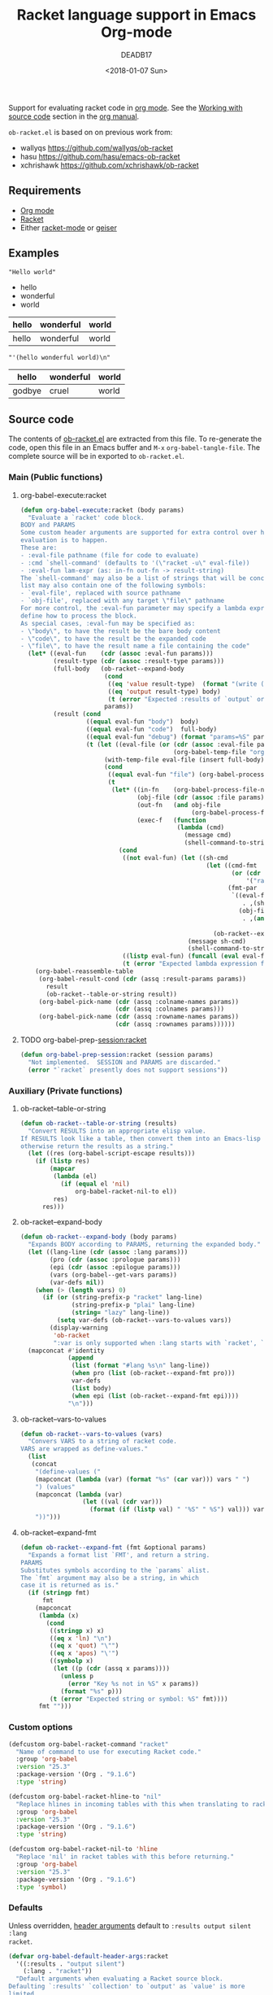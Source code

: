 #+TITLE: Racket language support in Emacs Org-mode
#+DATE: <2018-01-07 Sun>
#+AUTHOR: DEADB17
#+EMAIL: deadb17@gmail.com
#+CREATOR: Emacs 25.3.3 (Org mode 9.1.6)
#+startup: showall
#+EXPORT_EXCLUDE_TAGS: noexport

Support for evaluating racket code in [[https://orgmode.org][org mode]]. See the [[https://orgmode.org/manual/Working-with-source-code.html][Working with source code]]
section in the [[https://orgmode.org/manual/][org manual]].

=ob-racket.el= is based on on previous work from:
- wallyqs https://github.com/wallyqs/ob-racket
- hasu https://github.com/hasu/emacs-ob-racket
- xchrishawk https://github.com/xchrishawk/ob-racket

** Requirements
- [[https://orgmode.org/#org40820f7][Org mode]]
- [[http://racket-lang.org/][Racket]]
- Either [[https://github.com/greghendershott/racket-mode][racket-mode]] or [[http://www.nongnu.org/geiser/][geiser]]


** Examples

#+NAME: hello
#+begin_src racket :results replace :exports results
  "Hello world"
#+end_src

#+RESULTS: hello
: "Hello world"



#+NAME: a-list
#+begin_src racket :results replace list value :exports results
  '(hello wonderful world)
#+end_src

#+RESULTS: a-list
- hello
- wonderful
- world



#+begin_src racket :results replace table value :exports results :var input=a-list
  (list input null input)
#+end_src

#+RESULTS:
| hello | wonderful | world |
|-------+-----------+-------|
| hello | wonderful | world |



#+begin_src racket :results replace :exports results :var input=a-list
  input
#+end_src

#+RESULTS:
: "'(hello wonderful world)\n"



#+begin_src racket :results replace :exports results
  '((hello wonderful world)
    nil
    (godbye cruel world))
#+end_src

#+RESULTS:
| hello  | wonderful | world |
|--------+-----------+-------|
| godbye | cruel     | world |



** Source code
The contents of [[./ob-racket.el][ob-racket.el]] are extracted from this file. To re-generate the
code, open this file in an Emacs buffer and =M-x= =org-babel-tangle-file=. The
complete source will be in exported to =ob-racket.el=.

*** Main (Public functions)
**** Wrapper                                                       :noexport:
#+NAME: main
#+begin_src emacs-lisp :noweb yes
  <<execute>>

  <<session>>
#+end_src


**** org-babel-execute:racket
#+NAME: execute
#+BEGIN_SRC emacs-lisp
  (defun org-babel-execute:racket (body params)
    "Evaluate a `racket' code block.
  BODY and PARAMS
  Some custom header arguments are supported for extra control over how the
  evaluation is to happen.
  These are:
  - :eval-file pathname (file for code to evaluate)
  - :cmd `shell-command' (defaults to '(\"racket -u\" eval-file))
  - :eval-fun lam-expr (as: in-fn out-fn -> result-string)
  The `shell-command' may also be a list of strings that will be concatenated; the
  list may also contain one of the following symbols:
  - `eval-file', replaced with source pathname
  - `obj-file', replaced with any target \"file\" pathname
  For more control, the :eval-fun parameter may specify a lambda expression to
  define how to process the block.
  As special cases, :eval-fun may be specified as:
  - \"body\", to have the result be the bare body content
  - \"code\", to have the result be the expanded code
  - \"file\", to have the result name a file containing the code"
    (let* ((eval-fun    (cdr (assoc :eval-fun params)))
           (result-type (cdr (assoc :result-type params)))
           (full-body   (ob-racket--expand-body
                         (cond
                          ((eq 'value result-type)  (format "(write (begin %s))" body))
                          ((eq 'output result-type) body)
                          (t (error "Expected :results of `output` or `value`")))
                         params))
           (result (cond
                    ((equal eval-fun "body")  body)
                    ((equal eval-fun "code")  full-body)
                    ((equal eval-fun "debug") (format "params=%S" params))
                    (t (let ((eval-file (or (cdr (assoc :eval-file params))
                                            (org-babel-temp-file "org-babel-" ".rkt"))))
                         (with-temp-file eval-file (insert full-body))
                         (cond
                          ((equal eval-fun "file") (org-babel-process-file-name eval-file t))
                          (t
                           (let* ((in-fn    (org-babel-process-file-name eval-file t))
                                  (obj-file (cdr (assoc :file params)))
                                  (out-fn   (and obj-file
                                                 (org-babel-process-file-name obj-file t)))
                                  (exec-f   (function
                                             (lambda (cmd)
                                               (message cmd)
                                               (shell-command-to-string cmd)))))
                             (cond
                              ((not eval-fun) (let ((sh-cmd
                                                     (let ((cmd-fmt
                                                            (or (cdr (assoc :cmd params))
                                                                '("racket -u " eval-file)))
                                                           (fmt-par
                                                            `((eval-file
                                                               . ,(shell-quote-argument in-fn))
                                                              (obj-file
                                                               . ,(and out-fn
                                                                       (shell-quote-argument out-fn))))))
                                                       (ob-racket--expand-fmt cmd-fmt fmt-par))))
                                                (message sh-cmd)
                                                (shell-command-to-string sh-cmd)))
                              ((listp eval-fun) (funcall (eval eval-fun t) in-fn out-fn))
                              (t (error "Expected lambda expression for :eval-fun")))))))))))
      (org-babel-reassemble-table
       (org-babel-result-cond (cdr (assq :result-params params))
         result
         (ob-racket--table-or-string result))
       (org-babel-pick-name (cdr (assq :colname-names params))
                            (cdr (assq :colnames params)))
       (org-babel-pick-name (cdr (assq :rowname-names params))
                            (cdr (assq :rownames params))))))
#+END_SRC


**** TODO org-babel-prep-session:racket
#+NAME: session
#+BEGIN_SRC emacs-lisp
  (defun org-babel-prep-session:racket (session params)
    "Not implemented.  SESSION and PARAMS are discarded."
    (error "`racket` presently does not support sessions"))
#+END_SRC


*** Auxiliary (Private functions)
**** Wrapper                                                       :noexport:
#+NAME: auxiliary
#+begin_src emacs-lisp :noweb yes
  <<table-or-string>>

  <<vars-to-values>>

  <<expand-fmt>>

  <<expand-body>>
#+END_SRC


**** ob-racket--table-or-string
:PROPERTIES:
:VISIBILITY: folded
:END:
#+NAME: table-or-string
#+BEGIN_SRC emacs-lisp
  (defun ob-racket--table-or-string (results)
    "Convert RESULTS into an appropriate elisp value.
  If RESULTS look like a table, then convert them into an Emacs-lisp table,
  otherwise return the results as a string."
    (let ((res (org-babel-script-escape results)))
      (if (listp res)
          (mapcar
           (lambda (el)
             (if (equal el 'nil)
                 org-babel-racket-nil-to el))
           res)
        res)))
#+END_SRC


**** ob-racket--expand-body
#+NAME: expand-body
#+BEGIN_SRC emacs-lisp
  (defun ob-racket--expand-body (body params)
    "Expands BODY according to PARAMS, returning the expanded body."
    (let ((lang-line (cdr (assoc :lang params)))
          (pro (cdr (assoc :prologue params)))
          (epi (cdr (assoc :epilogue params)))
          (vars (org-babel--get-vars params))
          (var-defs nil))
      (when (> (length vars) 0)
        (if (or (string-prefix-p "racket" lang-line)
                (string-prefix-p "plai" lang-line)
                (string= "lazy" lang-line))
            (setq var-defs (ob-racket--vars-to-values vars))
          (display-warning
           'ob-racket
           ":var is only supported when :lang starts with `racket', `plai' or `lazy'")))
    (mapconcat #'identity
               (append
                (list (format "#lang %s\n" lang-line))
                (when pro (list (ob-racket--expand-fmt pro)))
                var-defs
                (list body)
                (when epi (list (ob-racket--expand-fmt epi))))
               "\n")))
#+END_SRC


**** ob-racket--vars-to-values
#+NAME: vars-to-values
#+BEGIN_SRC emacs-lisp
  (defun ob-racket--vars-to-values (vars)
    "Convers VARS to a string of racket code.
  VARS are wrapped as define-values."
    (list
     (concat
      "(define-values ("
      (mapconcat (lambda (var) (format "%s" (car var))) vars " ")
      ") (values"
      (mapconcat (lambda (var)
                   (let ((val (cdr var)))
                     (format (if (listp val) " '%S" " %S") val))) vars "")
      "))")))
#+END_SRC


**** ob-racket--expand-fmt
#+NAME: expand-fmt
#+BEGIN_SRC emacs-lisp
  (defun ob-racket--expand-fmt (fmt &optional params)
    "Expands a format list `FMT', and return a string.
  PARAMS
  Substitutes symbols according to the `params` alist.
  The `fmt` argument may also be a string, in which
  case it is returned as is."
    (if (stringp fmt)
        fmt
      (mapconcat
       (lambda (x)
         (cond
          ((stringp x) x)
          ((eq x 'ln) "\n")
          ((eq x 'quot) "\"")
          ((eq x 'apos) "\'")
          ((symbolp x)
           (let ((p (cdr (assq x params))))
             (unless p
               (error "Key %s not in %S" x params))
             (format "%s" p)))
          (t (error "Expected string or symbol: %S" fmt))))
       fmt "")))
#+END_SRC


*** Custom options
#+NAME: custom-options
#+begin_src emacs-lisp
  (defcustom org-babel-racket-command "racket"
    "Name of command to use for executing Racket code."
    :group 'org-babel
    :version "25.3"
    :package-version '(Org . "9.1.6")
    :type 'string)

  (defcustom org-babel-racket-hline-to "nil"
    "Replace hlines in incoming tables with this when translating to racket."
    :group 'org-babel
    :version "25.3"
    :package-version '(Org . "9.1.6")
    :type 'string)

  (defcustom org-babel-racket-nil-to 'hline
    "Replace 'nil' in racket tables with this before returning."
    :group 'org-babel
    :version "25.3"
    :package-version '(Org . "9.1.6")
    :type 'symbol)
#+end_src


*** Defaults
Unless overridden, [[https://orgmode.org/manual/Header-arguments.html][header arguments]] default to ~:results output silent :lang
racket~.
#+NAME: defaults
#+begin_src emacs-lisp
  (defvar org-babel-default-header-args:racket
    '((:results . "output silent")
      (:lang . "racket"))
    "Default arguments when evaluating a Racket source block.
  Defaulting `:results' `collection' to `output' as `value' is more
  limited.
  Defaulting `:results' `handling' to `silent' as it is handy for
  just interactively checking that a Racket listing has been typed
  in correctly.
  Defaulting `:lang' to `racket' as it is the most common option.")
#+END_SRC


*** =ob-racket.el=
#+begin_src emacs-lisp :noweb yes :tangle ob-racket.el
  ;;; ob-racket.el --- Racket language support in Emacs Org-mode  -*- lexical-binding: t; -*-

  ;; Copyright (C) 2018 DEADB17
  ;; This code is based on on previous work from:
  ;; - wallyqs https://github.com/wallyqs/ob-racket
  ;; - hasu https://github.com/hasu/emacs-ob-racket
  ;; - xchrishawk https://github.com/xchrishawk/ob-racket

  ;; Author: DEADB17
  ;; Version: 1.0.0
  ;; Created: 2018-01-07
  ;; Keywords: literate programming, racket
  ;; Homepage: https://github.com/DEADB17/ob-racket

  ;; This file is not part of GNU Emacs

  ;;; License:

  ;; This program is free software: you can redistribute it and/or modify
  ;; it under the terms of the GNU General Public License as published by
  ;; the Free Software Foundation, either version 3 of the License, or
  ;; (at your option) any later version.

  ;; This program is distributed in the hope that it will be useful,
  ;; but WITHOUT ANY WARRANTY; without even the implied warranty of
  ;; MERCHANTABILITY or FITNESS FOR A PARTICULAR PURPOSE.  See the
  ;; GNU General Public License for more details.

  ;; You should have received a copy of the GNU General Public License
  ;; along with GNU Emacs.  If not, see <https://www.gnu.org/licenses/>.

  ;;; Commentary:

  ;; Support for evaluating racket code in org-mode
  ;; See https://orgmode.org/manual/Working-with-source-code.html

  ;; Requirements:

  ;; - Racket, see http://racket-lang.org/
  ;; - either racket-mode or geiser

  ;; For racket-mode, see https://github.com/greghendershott/racket-mode
  ;; For geiser, see http://www.nongnu.org/geiser/

  ;;; Code:

  (require 'ob)

  ;; add racket to languages supported by org
  (defvar org-babel-tangle-lang-exts)
  (add-to-list 'org-babel-tangle-lang-exts '("racket" . "rkt"))

  <<custom-options>>

  <<defaults>>

  <<auxiliary>>

  <<main>>

  (provide 'ob-racket)

  ;;; ob-racket.el ends here
#+END_SRC